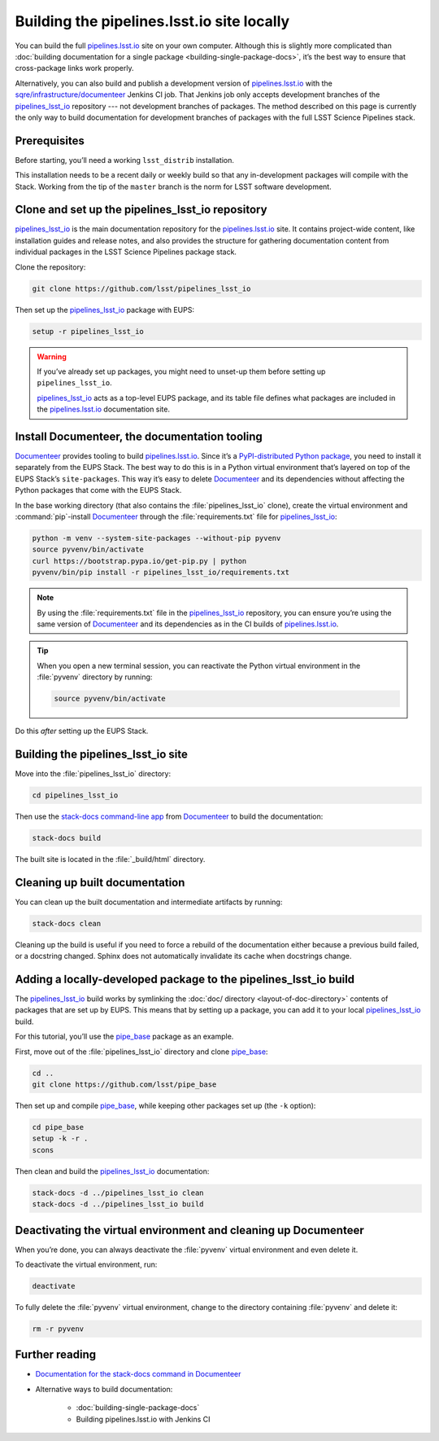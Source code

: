 .. _local-pipelines-lsst-io-build:

###########################################
Building the pipelines.lsst.io site locally
###########################################

You can build the full `pipelines.lsst.io`_ site on your own computer.
Although this is slightly more complicated than :doc:`building documentation for a single package <building-single-package-docs>`, it’s the best way to ensure that cross-package links work properly.

Alternatively, you can also build and publish a development version of `pipelines.lsst.io`_ with the `sqre/infrastructure/documenteer`_ Jenkins CI job.
That Jenkins job only accepts development branches of the `pipelines_lsst_io`_ repository --- not development branches of packages.
The method described on this page is currently the only way to build documentation for development branches of packages with the full LSST Science Pipelines stack.

.. _local-pipelines-lsst-io-build-prereqs:

Prerequisites
=============

Before starting, you’ll need a working ``lsst_distrib`` installation.

This installation needs to be a recent daily or weekly build so that any in-development packages will compile with the Stack. Working from the tip of the ``master`` branch is the norm for LSST software development.

.. _local-pipelines-lsst-io-build-clone:

Clone and set up the pipelines\_lsst\_io repository
===================================================

`pipelines_lsst_io`_ is the main documentation repository for the `pipelines.lsst.io`_ site.
It contains project-wide content, like installation guides and release notes, and also provides the structure for gathering documentation content from individual packages in the LSST Science Pipelines package stack.

Clone the repository:

.. code-block:: bash

   git clone https://github.com/lsst/pipelines_lsst_io

Then set up the `pipelines_lsst_io`_ package with EUPS:

.. code:: bash

   setup -r pipelines_lsst_io

.. warning::

   If you’ve already set up packages, you might need to unset-up them before setting up ``pipelines_lsst_io``.

   `pipelines_lsst_io`_ acts as a top-level EUPS package, and its table file defines what packages are included in the `pipelines.lsst.io`_ documentation site.

.. _local-pipelines-lsst-io-build-documenteer:

Install Documenteer, the documentation tooling
==============================================

Documenteer_ provides tooling to build `pipelines.lsst.io`_.
Since it’s a `PyPI-distributed Python package <https://pypi.org/project/documenteer/>`__, you need to install it separately from the EUPS Stack.
The best way to do this is in a Python virtual environment that’s layered on top of the EUPS Stack’s ``site-packages``.
This way it’s easy to delete Documenteer_ and its dependencies without affecting the Python packages that come with the EUPS Stack.

In the base working directory (that also contains the :file:`pipelines_lsst_io` clone), create the virtual environment and :command:`pip`-install Documenteer_ through the :file:`requirements.txt` file for `pipelines_lsst_io`_:

.. code-block:: bash

   python -m venv --system-site-packages --without-pip pyvenv
   source pyvenv/bin/activate
   curl https://bootstrap.pypa.io/get-pip.py | python
   pyvenv/bin/pip install -r pipelines_lsst_io/requirements.txt

.. note::

   By using the :file:`requirements.txt` file in the `pipelines_lsst_io`_ repository, you can ensure you’re using the same version of Documenteer_ and its dependencies as in the CI builds of `pipelines.lsst.io`_.

.. tip:: When you open a new terminal session, you can reactivate the Python virtual environment in the :file:`pyvenv` directory by running:

   .. code-block:: bash

      source pyvenv/bin/activate

Do this *after* setting up the EUPS Stack.

.. _local-pipelines-lsst-io-build-build:

Building the pipelines\_lsst\_io site
=====================================

Move into the :file:`pipelines_lsst_io` directory:

.. code-block:: bash

   cd pipelines_lsst_io

Then use the `stack-docs command-line app`_ from Documenteer_ to build the documentation:

.. code-block:: bash

   stack-docs build

The built site is located in the :file:`_build/html` directory.

.. _local-pipelines-lsst-io-build-clean:

Cleaning up built documentation
===============================

You can clean up the built documentation and intermediate artifacts by running:

.. code-block:: bash

   stack-docs clean

Cleaning up the build is useful if you need to force a rebuild of the documentation either because a previous build failed, or a docstring changed.
Sphinx does not automatically invalidate its cache when docstrings change.

.. _local-pipelines-lsst-io-build-package-setup:

Adding a locally-developed package to the pipelines_lsst\_io build
==================================================================

The `pipelines_lsst_io`_ build works by symlinking the :doc:`doc/ directory <layout-of-doc-directory>` contents of packages that are set up by EUPS.
This means that by setting up a package, you can add it to your local `pipelines_lsst_io`_ build.

For this tutorial, you’ll use the `pipe_base`_ package as an example.

First, move out of the :file:`pipelines_lsst_io` directory and clone `pipe_base`_:

.. code-block:: bash

   cd ..
   git clone https://github.com/lsst/pipe_base

Then set up and compile `pipe_base`_, while keeping other packages set up (the ``-k`` option):

.. code-block:: bash

   cd pipe_base
   setup -k -r .
   scons

Then clean and build the `pipelines_lsst_io`_ documentation:

.. code-block:: bash

   stack-docs -d ../pipelines_lsst_io clean
   stack-docs -d ../pipelines_lsst_io build

.. _local-pipelines-lsst-io-build-package-deactivate:

Deactivating the virtual environment and cleaning up Documenteer
================================================================

When you’re done, you can always deactivate the :file:`pyvenv` virtual environment and even delete it.

To deactivate the virtual environment, run:

.. code-block:: bash

   deactivate

To fully delete the :file:`pyvenv` virtual environment, change to the directory containing :file:`pyvenv` and delete it:

.. code-block:: bash

   rm -r pyvenv

Further reading
===============

- `Documentation for the stack-docs command in Documenteer`_
- Alternative ways to build documentation:

   - :doc:`building-single-package-docs`
   - Building pipelines.lsst.io with Jenkins CI

.. _`Documenteer`: https://documenteer.lsst.io
.. _`Documentation for the stack-docs command in Documenteer`:
.. _`stack-docs command-line app`: https://documenteer.lsst.io/pipelines/stack-docs-cli.html
.. _`sqre/infrastructure/documenteer`: https://ci.lsst.codes/blue/organizations/jenkins/sqre%2Finfrastructure%2Fdocumenteer/activity
.. _`pipelines.lsst.io`: https://pipelines.lsst.io
.. _`pipelines_lsst_io`: https://github.com/lsst/pipelines_lsst_io
.. _`pipe_base`: https://github.com/lsst/pipe_base
